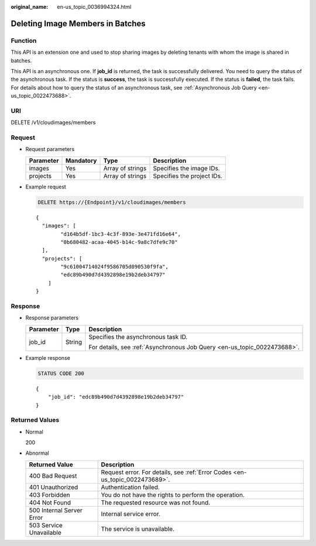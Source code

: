 :original_name: en-us_topic_0036994324.html

.. _en-us_topic_0036994324:

Deleting Image Members in Batches
=================================

Function
--------

This API is an extension one and used to stop sharing images by deleting tenants with whom the image is shared in batches.

This API is an asynchronous one. If **job_id** is returned, the task is successfully delivered. You need to query the status of the asynchronous task. If the status is **success**, the task is successfully executed. If the status is **failed**, the task fails. For details about how to query the status of an asynchronous task, see :ref:`Asynchronous Job Query <en-us_topic_0022473688>`.

URI
---

DELETE /v1/cloudimages/members

Request
-------

-  Request parameters

   ========= ========= ================ ==========================
   Parameter Mandatory Type             Description
   ========= ========= ================ ==========================
   images    Yes       Array of strings Specifies the image IDs.
   projects  Yes       Array of strings Specifies the project IDs.
   ========= ========= ================ ==========================

-  Example request

   .. code-block:: text

      DELETE https://{Endpoint}/v1/cloudimages/members

   ::

      {
        "images": [
              "d164b5df-1bc3-4c3f-893e-3e471fd16e64",
              "0b680482-acaa-4045-b14c-9a8c7dfe9c70"
        ],
        "projects": [
              "9c61004714024f9586705d090530f9fa",
              "edc89b490d7d4392898e19b2deb34797"
          ]
      }

Response
--------

-  Response parameters

   +-----------------------+-----------------------+--------------------------------------------------------------------------+
   | Parameter             | Type                  | Description                                                              |
   +=======================+=======================+==========================================================================+
   | job_id                | String                | Specifies the asynchronous task ID.                                      |
   |                       |                       |                                                                          |
   |                       |                       | For details, see :ref:`Asynchronous Job Query <en-us_topic_0022473688>`. |
   +-----------------------+-----------------------+--------------------------------------------------------------------------+

-  Example response

   .. code-block:: text

      STATUS CODE 200

   ::

      {
          "job_id": "edc89b490d7d4392898e19b2deb34797"
      }

Returned Values
---------------

-  Normal

   200

-  Abnormal

   +---------------------------+------------------------------------------------------------------------------+
   | Returned Value            | Description                                                                  |
   +===========================+==============================================================================+
   | 400 Bad Request           | Request error. For details, see :ref:`Error Codes <en-us_topic_0022473689>`. |
   +---------------------------+------------------------------------------------------------------------------+
   | 401 Unauthorized          | Authentication failed.                                                       |
   +---------------------------+------------------------------------------------------------------------------+
   | 403 Forbidden             | You do not have the rights to perform the operation.                         |
   +---------------------------+------------------------------------------------------------------------------+
   | 404 Not Found             | The requested resource was not found.                                        |
   +---------------------------+------------------------------------------------------------------------------+
   | 500 Internal Server Error | Internal service error.                                                      |
   +---------------------------+------------------------------------------------------------------------------+
   | 503 Service Unavailable   | The service is unavailable.                                                  |
   +---------------------------+------------------------------------------------------------------------------+
